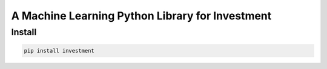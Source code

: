 .. -*- mode: rst -*-

================================================
A Machine Learning Python Library for Investment
================================================

Install
-------

.. code-block:: bash

   pip install investment
